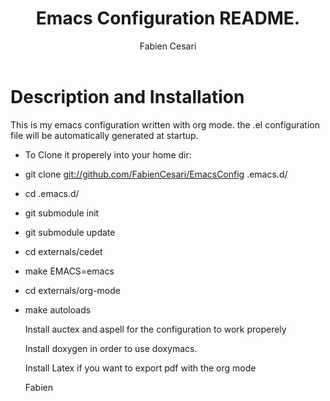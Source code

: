 #+TITLE: Emacs Configuration README.
#+AUTHOR:  Fabien Cesari
#+EMAIL: fabien.cesari@gmail.com

* Description and Installation
 This is my emacs configuration written with org mode. the .el configuration file will be automatically generated at startup.
  - To Clone it properely into your home dir:

- git clone git://github.com/FabienCesari/EmacsConfig .emacs.d/
- cd .emacs.d/
- git submodule init
- git submodule update
- cd externals/cedet
- make EMACS=emacs
- cd externals/org-mode
- make autoloads

 Install auctex and aspell for the configuration to work properely

 Install doxygen in order to use doxymacs.

 Install Latex if you want to export pdf with the org mode

  Fabien

